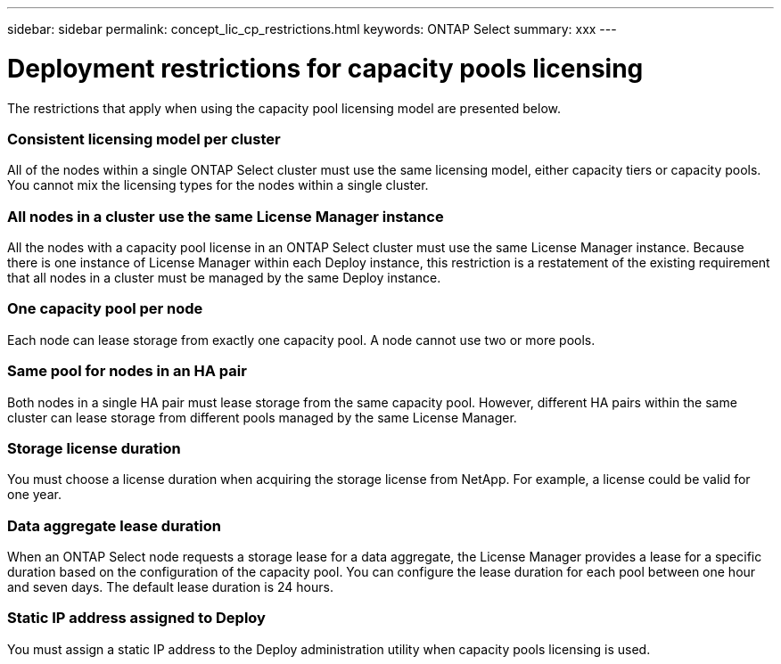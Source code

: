 ---
sidebar: sidebar
permalink: concept_lic_cp_restrictions.html
keywords: ONTAP Select
summary: xxx
---

= Deployment restrictions for capacity pools licensing
:hardbreaks:
:nofooter:
:icons: font
:linkattrs:
:imagesdir: ./media/

[.lead]
The restrictions that apply when using the capacity pool licensing model are presented below.

=== Consistent licensing model per cluster

All of the nodes within a single ONTAP Select cluster must use the same licensing model, either capacity tiers or capacity pools. You cannot mix the licensing types for the nodes within a single cluster.

=== All nodes in a cluster use the same License Manager instance

All the nodes with a capacity pool license in an ONTAP Select cluster must use the same License Manager instance. Because there is one instance of License Manager within each Deploy instance, this restriction is a restatement of the existing requirement that all nodes in a cluster must be managed by the same Deploy instance.

=== One capacity pool per node

Each node can lease storage from exactly one capacity pool. A node cannot use two or more pools.

=== Same pool for nodes in an HA pair

Both nodes in a single HA pair must lease storage from the same capacity pool. However, different HA pairs within the same cluster can lease storage from different pools managed by the same License Manager.

=== Storage license duration

You must choose a license duration when acquiring the storage license from NetApp. For example, a license could be valid for one year.

=== Data aggregate lease duration

When an ONTAP Select node requests a storage lease for a data aggregate, the License Manager provides a lease for a specific duration based on the configuration of the capacity pool. You can configure the lease duration for each pool between one hour and seven days. The default lease duration is 24 hours.

=== Static IP address assigned to Deploy

You must assign a static IP address to the Deploy administration utility when capacity pools licensing is used.
